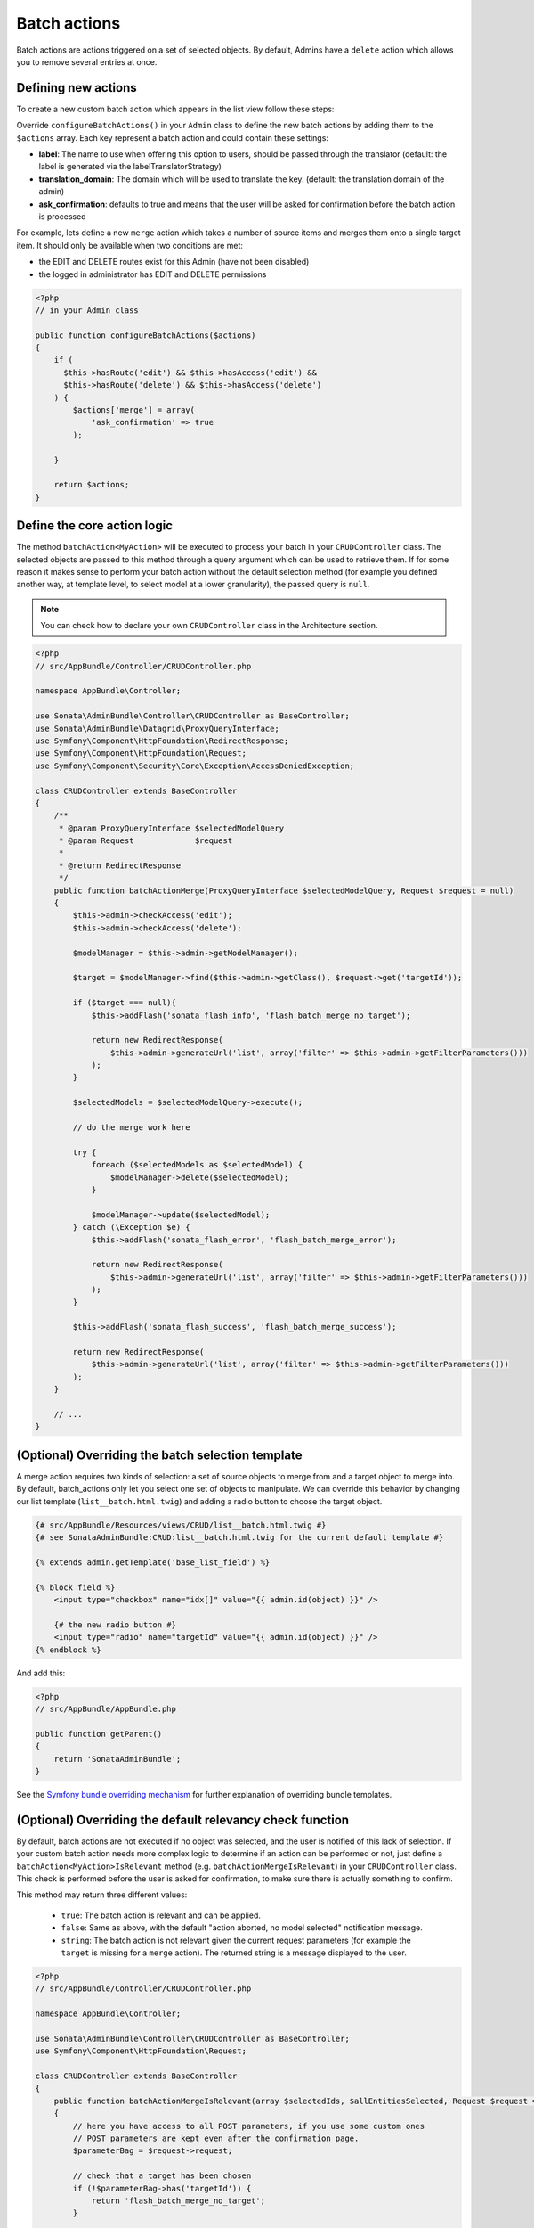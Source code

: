 Batch actions
=============

Batch actions are actions triggered on a set of selected objects. By default,
Admins have a ``delete`` action which allows you to remove several entries at once.

Defining new actions
--------------------

To create a new custom batch action which appears in the list view follow these steps:

Override ``configureBatchActions()`` in your ``Admin`` class to define the new batch actions
by adding them to the ``$actions`` array. Each key represent a batch action and could contain these settings:

- **label**: The name to use when offering this option to users, should be passed through the translator
  (default: the label is generated via the labelTranslatorStrategy)
- **translation_domain**: The domain which will be used to translate the key.
  (default: the translation domain of the admin)
- **ask_confirmation**: defaults to true and means that the user will be asked
  for confirmation before the batch action is processed

For example, lets define a new ``merge`` action which takes a number of source items and
merges them onto a single target item. It should only be available when two conditions are met:

- the EDIT and DELETE routes exist for this Admin (have not been disabled)
- the logged in administrator has EDIT and DELETE permissions

.. code-block:: php

    <?php
    // in your Admin class

    public function configureBatchActions($actions)
    {
        if (
          $this->hasRoute('edit') && $this->hasAccess('edit') &&
          $this->hasRoute('delete') && $this->hasAccess('delete')
        ) {
            $actions['merge'] = array(
                'ask_confirmation' => true
            );

        }

        return $actions;
    }

Define the core action logic
----------------------------

The method ``batchAction<MyAction>`` will be executed to process your batch in your ``CRUDController`` class. The selected
objects are passed to this method through a query argument which can be used to retrieve them.
If for some reason it makes sense to perform your batch action without the default selection
method (for example you defined another way, at template level, to select model at a lower
granularity), the passed query is ``null``.

.. note::

    You can check how to declare your own ``CRUDController`` class in the Architecture section.

.. code-block:: php

    <?php
    // src/AppBundle/Controller/CRUDController.php

    namespace AppBundle\Controller;

    use Sonata\AdminBundle\Controller\CRUDController as BaseController;
    use Sonata\AdminBundle\Datagrid\ProxyQueryInterface;
    use Symfony\Component\HttpFoundation\RedirectResponse;
    use Symfony\Component\HttpFoundation\Request;
    use Symfony\Component\Security\Core\Exception\AccessDeniedException;

    class CRUDController extends BaseController
    {
        /**
         * @param ProxyQueryInterface $selectedModelQuery
         * @param Request             $request
         *
         * @return RedirectResponse
         */
        public function batchActionMerge(ProxyQueryInterface $selectedModelQuery, Request $request = null)
        {
            $this->admin->checkAccess('edit');
            $this->admin->checkAccess('delete');

            $modelManager = $this->admin->getModelManager();

            $target = $modelManager->find($this->admin->getClass(), $request->get('targetId'));

            if ($target === null){
                $this->addFlash('sonata_flash_info', 'flash_batch_merge_no_target');

                return new RedirectResponse(
                    $this->admin->generateUrl('list', array('filter' => $this->admin->getFilterParameters()))
                );
            }

            $selectedModels = $selectedModelQuery->execute();

            // do the merge work here

            try {
                foreach ($selectedModels as $selectedModel) {
                    $modelManager->delete($selectedModel);
                }

                $modelManager->update($selectedModel);
            } catch (\Exception $e) {
                $this->addFlash('sonata_flash_error', 'flash_batch_merge_error');

                return new RedirectResponse(
                    $this->admin->generateUrl('list', array('filter' => $this->admin->getFilterParameters()))
                );
            }

            $this->addFlash('sonata_flash_success', 'flash_batch_merge_success');

            return new RedirectResponse(
                $this->admin->generateUrl('list', array('filter' => $this->admin->getFilterParameters()))
            );
        }

        // ...
    }


(Optional) Overriding the batch selection template
--------------------------------------------------

A merge action requires two kinds of selection: a set of source objects to merge from
and a target object to merge into. By default, batch_actions only let you select one set
of objects to manipulate. We can override this behavior by changing our list template
(``list__batch.html.twig``) and adding a radio button to choose the target object.

.. code-block:: html+jinja

    {# src/AppBundle/Resources/views/CRUD/list__batch.html.twig #}
    {# see SonataAdminBundle:CRUD:list__batch.html.twig for the current default template #}

    {% extends admin.getTemplate('base_list_field') %}

    {% block field %}
        <input type="checkbox" name="idx[]" value="{{ admin.id(object) }}" />

        {# the new radio button #}
        <input type="radio" name="targetId" value="{{ admin.id(object) }}" />
    {% endblock %}


And add this:

.. code-block:: php

    <?php
    // src/AppBundle/AppBundle.php

    public function getParent()
    {
        return 'SonataAdminBundle';
    }

See the `Symfony bundle overriding mechanism`_
for further explanation of overriding bundle templates.


(Optional) Overriding the default relevancy check function
----------------------------------------------------------

By default, batch actions are not executed if no object was selected, and the user is notified of
this lack of selection. If your custom batch action needs more complex logic to determine if
an action can be performed or not, just define a ``batchAction<MyAction>IsRelevant`` method
(e.g. ``batchActionMergeIsRelevant``) in your ``CRUDController`` class. This check is performed
before the user is asked for confirmation, to make sure there is actually something to confirm.

This method may return three different values:

 - ``true``: The batch action is relevant and can be applied.
 - ``false``: Same as above, with the default "action aborted, no model selected" notification message.
 - ``string``: The batch action is not relevant given the current request parameters
   (for example the ``target`` is missing for a ``merge`` action).
   The returned string is a message displayed to the user.

.. code-block:: php

    <?php
    // src/AppBundle/Controller/CRUDController.php

    namespace AppBundle\Controller;

    use Sonata\AdminBundle\Controller\CRUDController as BaseController;
    use Symfony\Component\HttpFoundation\Request;

    class CRUDController extends BaseController
    {
        public function batchActionMergeIsRelevant(array $selectedIds, $allEntitiesSelected, Request $request = null)
        {
            // here you have access to all POST parameters, if you use some custom ones
            // POST parameters are kept even after the confirmation page.
            $parameterBag = $request->request;

            // check that a target has been chosen
            if (!$parameterBag->has('targetId')) {
                return 'flash_batch_merge_no_target';
            }

            $targetId = $parameterBag->get('targetId');

            // if all entities are selected, a merge can be done
            if ($allEntitiesSelected) {
                return true;
            }

            // filter out the target from the selected models
            $selectedIds = array_filter($selectedIds,
                function($selectedId) use($targetId){
                    return $selectedId !== $targetId;
                }
            );

            // if at least one but not the target model is selected, a merge can be done.
            return count($selectedIds) > 0;
        }

        // ...
    }

(Optional) Executing a pre batch hook
-------------------------------------

In your admin class you can create a ``preBatchAction`` method to execute something before doing the batch action.
The main purpose of this method is to alter the query or the list of selected ids.

.. code-block:: php

    <?php
    // in your Admin class

    public function preBatchAction($actionName, ProxyQueryInterface $query, array & $idx, $allElements)
    {
        // altering the query or the idx array
        $foo = $query->getParameter('foo')->getValue();

        // Doing something with the foo object
        // ...

        $query->setParameter('foo', $bar);
    }

.. _Symfony bundle overriding mechanism: http://symfony.com/doc/current/cookbook/bundles/inheritance.html
